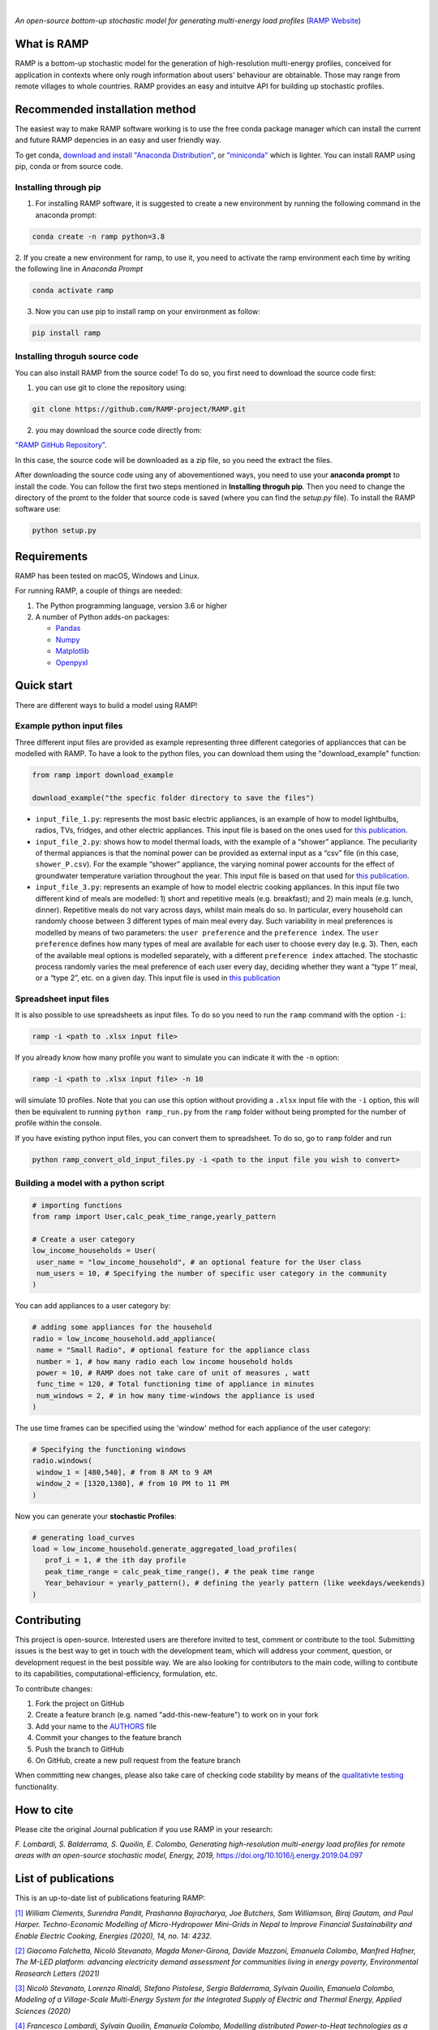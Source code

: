 .. image:: https://img.shields.io/gitter/room/RAMP-project/RAMP
   :target: https://gitter.im/RAMP-project/community

.. image:: https://img.shields.io/badge/code%20style-black-000000.svg
    :target: https://github.com/psf/black

|

.. image:: https://github.com/RAMP-project/RAMP/blob/documentation/docs/source/_static/RAMP_logo_basic.png?raw=true
   :width: 300


*An open-source bottom-up stochastic model for generating multi-energy load profiles* (`RAMP Website <https://ramp-project.netlify.app/>`_)


What is RAMP
============
RAMP is a bottom-up stochastic model for the generation
of high-resolution multi-energy profiles, conceived for
application in contexts where only rough information about users'
behaviour are obtainable. Those may range from remote villages to whole countries. RAMP provides an easy and intuitve
API for building up stochastic profiles.

.. image:: https://github.com/RAMP-project/RAMP/blob/master/docs/figures/Example_output.jpg?raw=true
   :width: 600

Recommended installation method
===============================

The easiest way to make RAMP software working is to use the free
conda package manager which can install the current and future RAMP
depencies in an easy and user friendly way.

To get conda, `download and install "Anaconda Distribution" <https://www.anaconda.com/products/individual>`_, or `"miniconda" <https://docs.conda.io/en/latest/miniconda.html>`_ which is lighter.
You can install RAMP using pip, conda or from source code.

Installing through pip
----------------------
1. For installing RAMP software, it is suggested to create a new environment by running the following command in the anaconda prompt:

.. code-block:: python

   conda create -n ramp python=3.8

2. If you create a new environment for ramp, to use it, you need to activate the ramp environment each time by writing
the following line in *Anaconda Prompt*

.. code-block:: python

   conda activate ramp

3. Now you can use pip to install ramp on your environment as follow:

.. code-block:: python

  pip install ramp

.. Installing through conda
.. ==========================


Installing throguh source code
------------------------------
You can also install RAMP from the source code! To do so, you first need to download the source code first:

1. you can use git to clone the repository using:

.. code-block:: bash

   git clone https://github.com/RAMP-project/RAMP.git

2. you may download the source code directly from:

`"RAMP GitHub Repository" <https://github.com/RAMP-project/RAMP/tree/development>`_.

In this case, the source code will be downloaded as a zip file, so you need the extract the files.

After downloading the source code using any of abovementioned ways, you need to use your **anaconda prompt** to install the code.
You can follow the first two steps mentioned in **Installing throguh pip**. Then you need to change the directory of the promt to the folder that source code is saved (where you can find the *setup.py* file). To install the RAMP software use:

.. code-block:: bash

   python setup.py

.. .. code-block:: bash

..    pip install -e.



Requirements
============
RAMP has been tested on macOS, Windows and Linux.

For running RAMP, a couple of things are needed:

#. The Python programming language, version 3.6 or higher
#. A number of Python adds-on packages:

   * `Pandas  <https://pandas.pydata.org/>`_
   * `Numpy  <https://numpy.org/>`_
   * `Matplotlib  <https://matplotlib.org/>`_
   * `Openpyxl  <https://openpyxl.readthedocs.io/en/stable/>`_


Quick start
===========
There are different ways to build a model using RAMP!

Example python input files
--------------------------
Three different input files are provided as example representing three different categories of appliancces that can be modelled with RAMP.
To have a look to the python files, you can download them using the "download_example" function:

.. code-block:: python

   from ramp import download_example

   download_example("the specfic folder directory to save the files")

-  ``input_file_1.py``: represents the most basic electric appliances,
   is an example of how to model lightbulbs, radios, TVs, fridges, and
   other electric appliances. This input file is based on the ones used
   for `this
   publication <https://doi.org/10.1016/j.energy.2019.04.097>`__.

-  ``input_file_2.py``: shows how to model thermal loads, with the
   example of a “shower” appliance. The peculiarity of thermal appiances
   is that the nominal power can be provided as external input as a
   “csv” file (in this case, ``shower_P.csv``). For the example “shower”
   appliance, the varying nominal power accounts for the effect of
   groundwater temperature variation throughout the year. This input
   file is based on that used for `this
   publication <https://doi.org/10.3390/app10217445>`__.

-  ``input_file_3.py``: represents an example of how to model electric
   cooking appliances. In this input file two different kind of meals
   are modelled: 1) short and repetitive meals (e.g. breakfast); and 2)
   main meals (e.g. lunch, dinner). Repetitive meals do not vary across
   days, whilst main meals do so. In particular, every household can
   randomly choose between 3 different types of main meal every day.
   Such variability in meal preferences is modelled by means of two
   parameters: the ``user preference`` and the ``preference index``. The
   ``user preference`` defines how many types of meal are available for
   each user to choose every day (e.g. 3). Then, each of the available
   meal options is modelled separately, with a different
   ``preference index`` attached. The stochastic process randomly varies
   the meal preference of each user every day, deciding whether they
   want a “type 1” meal, or a “type 2”, etc. on a given day. This input
   file is used in `this
   publication <https://doi.org/10.1109/PTC.2019.8810571>`__

Spreadsheet input files
-----------------------

It is also possible to use spreadsheets as input files. To do so you
need to run the ``ramp`` command with the option ``-i``:

.. code-block:: bash

   ramp -i <path to .xlsx input file>

If you already know
how many profile you want to simulate you can indicate it with the
``-n`` option:

.. code-block:: bash

   ramp -i <path to .xlsx input file> -n 10

will simulate 10 profiles. Note that you can use this option without
providing a ``.xlsx`` input file with the ``-i`` option, this will then
be equivalent to running ``python ramp_run.py`` from the ``ramp`` folder
without being prompted for the number of profile within the console.

If you have existing python input files, you can convert them to
spreadsheet. To do so, go to ``ramp`` folder and run

.. code-block:: bash

   python ramp_convert_old_input_files.py -i <path to the input file you wish to convert>

Building a model with a python script
-------------------------------------

.. code-block:: python

   # importing functions
   from ramp import User,calc_peak_time_range,yearly_pattern

   # Create a user category
   low_income_households = User(
    user_name = "low_income_household", # an optional feature for the User class
    num_users = 10, # Specifying the number of specific user category in the community
   )

You can add appliances to a user category by:

.. code-block:: python

   # adding some appliances for the household
   radio = low_income_household.add_appliance(
    name = "Small Radio", # optional feature for the appliance class
    number = 1, # how many radio each low income household holds
    power = 10, # RAMP does not take care of unit of measures , watt
    func_time = 120, # Total functioning time of appliance in minutes
    num_windows = 2, # in how many time-windows the appliance is used
   )

The use time frames can be specified using the 'window' method for each appliance of the user category:

.. code-block:: python

   # Specifying the functioning windows
   radio.windows(
    window_1 = [480,540], # from 8 AM to 9 AM
    window_2 = [1320,1380], # from 10 PM to 11 PM
   )

Now you can generate your **stochastic Profiles**:

.. code-block:: python

   # generating load_curves
   load = low_income_household.generate_aggregated_load_profiles(
      prof_i = 1, # the ith day profile
      peak_time_range = calc_peak_time_range(), # the peak time range
      Year_behaviour = yearly_pattern(), # defining the yearly pattern (like weekdays/weekends)
   )

Contributing
============
This project is open-source. Interested users are therefore invited to test, comment or contribute to the tool. Submitting issues is the best way to get in touch with the development team, which will address your comment, question, or development request in the best possible way. We are also looking for contributors to the main code, willing to contibute to its capabilities, computational-efficiency, formulation, etc.

To contribute changes:

#. Fork the project on GitHub
#. Create a feature branch (e.g. named "add-this-new-feature") to work on in your fork
#. Add your name to the `AUTHORS <https://github.com/RAMP-project/RAMP/blob/development/AUTHORS>`_ file
#. Commit your changes to the feature branch
#. Push the branch to GitHub
#. On GitHub, create a new pull request from the feature branch

When committing new changes, please also take care of checking code stability by means of the `qualitativte testing <https://github.com/RAMP-project/RAMP/blob/development/CONTRIBUTING.md>`_ functionality.


How to cite
===========
Please cite the original Journal publication if you use RAMP in your research:

*F. Lombardi, S. Balderrama, S. Quoilin, E. Colombo, Generating high-resolution multi-energy load profiles for remote areas with an open-source stochastic model, Energy, 2019,*
`https://doi.org/10.1016/j.energy.2019.04.097 <https://doi.org/10.1016/j.energy.2019.04.097>`_

List of publications
====================
This is an up-to-date list of publications featuring RAMP:

`[1] <https://doi.org/10.3390/en14144232>`_ *William Clements, Surendra Pandit, Prashanna Bajracharya, Joe Butchers, Sam Williamson, Biraj Gautam, and Paul Harper. Techno-Economic Modelling of Micro-Hydropower Mini-Grids in Nepal to Improve Financial Sustainability and Enable Electric Cooking, Energies (2020), 14, no. 14: 4232.*

`[2] <https://doi.org/10.1088/1748-9326/ac0cab>`_ *Giacomo Falchetta, Nicolò Stevanato, Magda Moner-Girona, Davide Mazzoni, Emanuela Colombo, Manfred Hafner, The M-LED platform: advancing electricity demand assessment for communities living in energy poverty, Environmental Reasearch Letters (2021)*

`[3] <https://doi.org/10.3390/app10217445>`_ *Nicolò Stevanato, Lorenzo Rinaldi, Stefano Pistolese, Sergio Balderrama, Sylvain Quoilin, Emanuela Colombo, Modeling of a Village-Scale Multi-Energy System for the Integrated Supply of Electric and Thermal Energy, Applied Sciences (2020)*

`[4] <http://hdl.handle.net/11311/1143671>`_ *Francesco Lombardi, Sylvain Quoilin, Emanuela Colombo, Modelling distributed Power-to-Heat technologies as a flexibility option for smart heat-electricity integration, Proceedings of ECOS 2020, pp. 2369-2380*

`[5] <http://hdl.handle.net/11311/1139750>`_ *Sergio Balderrama, Gabriela Peña Balderrama, Francesco Lombardi, Nicolò Stevanato, Andreas Sahlberg, Mark Howells, Emanuela Colombo and Sylvain Quoilin, Model-Base cost evaluation of Microgrids systems for rural Electrification and energy planning purposes, Proceedings of ISES Solar World Congress 2019*

`[6] <https://doi.org/10.1016/j.esd.2020.07.002>`_ *Nicolò Stevanato, Francesco Lombardi, Giulia Guidicini, Lorenzo Rinaldi, Sergio Balderrama, Matija Pavičević, Sylvain Quoilin, Emanuela Colombo, Long-term sizing of rural microgrids: Accounting for load evolution through multi-step investment plan and stochastic optimization, Energy for Sustainable Development (2020), 58, pp. 16-29*

`[7] <https://doi.org/10.1109/ICCEP.2019.8890129>`_ *Claudio Del Pero, Fabrizio Leonforte, Francesco Lombardi, Nicolò Stevanato, Jacopo Barbieri, Nicolò Aste, Harold Huerto, Emanuela Colombo,
Modelling of an integrated multi-energy system for a nearly Zero Energy Smart District,
Proceedings of ICCEP 2019*

`[8] <http://hdl.handle.net/11311/1121368>`_ *Sergio Balderrama, Francesco Lombardi, Nicolò Stevanato, Gabriela Peña, Emanuela Colombo, Sylvain Quoilin,
Automated evaluation of levelized cost of energy of isolated micro-grids for energy planning purposes in developing countries,
Proceedings of ECOS 2019*

`[9] <https://doi.org/10.1109/PTC.2019.8810571>`_ *Nicolò Stevanato, Francesco Lombardi, Emanuela Colombo, Sergio Balderrama, Sylvain Quoilin,
Two-Stage Stochastic Sizing of a Rural Micro-Grid Based on Stochastic Load Generation,
2019 IEEE Milan PowerTech, Milan, Italy, 2019, pp. 1-6.*

`[10] <https://doi.org/10.1016/j.energy.2019.01.004>`_ *Francesco Lombardi, Matteo Vincenzo Rocco, Emanuela Colombo,
A multi-layer energy modelling methodology to assess the impact of heat-electricity integration strategies: the case of the residential cooking sector in Italy,
Energy (2019)*


License
=======
Copyright 2019 RAMP, contributors listed in **Authors**

Licensed under the European Union Public Licence (EUPL), Version 1.2-or-later; you may not use this file except in compliance with the License.

Unless required by applicable law or agreed to in writing, software distributed under the License is distributed on an **"AS IS" BASIS, WITHOUT WARRANTIES OR CONDITIONS OF ANY KIND**, either express or implied. See the License for the specific language governing permissions and limitations under the License.


.. note::

   This project is under active development!